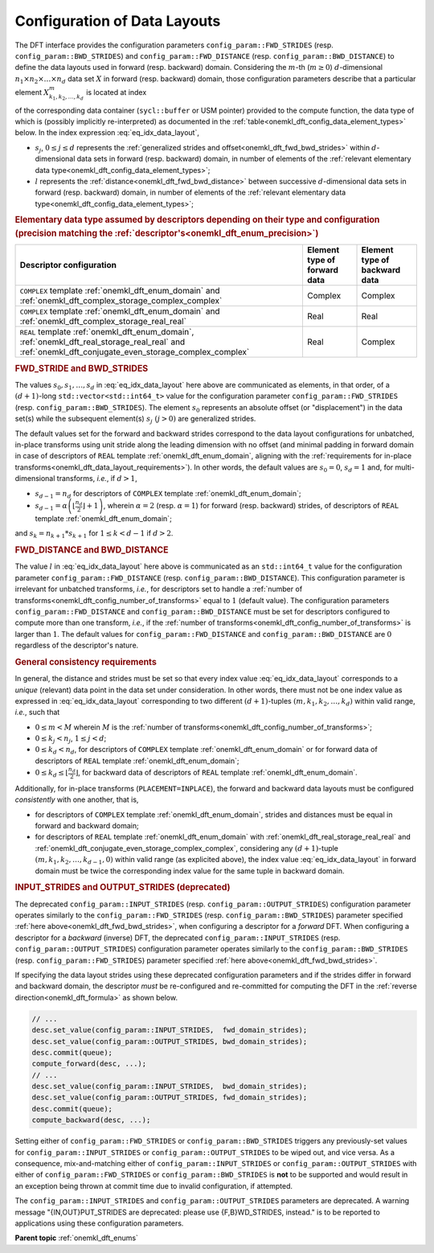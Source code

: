.. SPDX-FileCopyrightText: 2019-2020 Intel Corporation
..
.. SPDX-License-Identifier: CC-BY-4.0

.. _onemkl_dft_config_data_layouts:

Configuration of Data Layouts
-----------------------------

The DFT interface provides the configuration parameters
``config_param::FWD_STRIDES`` (resp. ``config_param::BWD_STRIDES``) and
``config_param::FWD_DISTANCE`` (resp. ``config_param::BWD_DISTANCE``) to define
the data layouts used in forward (resp. backward) domain. Considering the
:math:`m`-th (:math:`m \geq 0`) :math:`d`-dimensional
:math:`n_{1}\times n_{2} \times\dots\times n_d` data set :math:`X` in forward
(resp. backward) domain, those configuration parameters describe that a
particular element :math:`X^{m}_{k_{1}, k_{2}, \dots, k_d }` is located at index

.. math::
    s_0 + k_1*s_1 + k_2*s_2 + \dots + k_d*s_d + m*l
    :label: eq_idx_data_layout

of the corresponding data container (``sycl::buffer`` or USM pointer) provided
to the compute function, the data type of which is (possibly implicitly
re-interpreted) as documented in the
:ref:`table<onemkl_dft_config_data_element_types>` below. In the index
expression :eq:`eq_idx_data_layout`,

- :math:`s_j`, :math:`0 \leq j \leq d` represents the :ref:`generalized strides and offset<onemkl_dft_fwd_bwd_strides>` within :math:`d`-dimensional data sets in forward (resp. backward) domain, in number of elements of the :ref:`relevant elementary data type<onemkl_dft_config_data_element_types>`;

- :math:`l` represents the :ref:`distance<onemkl_dft_fwd_bwd_distance>` between successive :math:`d`-dimensional data sets in forward (resp. backward) domain, in number of elements of the :ref:`relevant elementary data type<onemkl_dft_config_data_element_types>`;

.. container:: section

   .. _onemkl_dft_config_data_element_types:

   .. rubric:: Elementary data type assumed by descriptors depending on their type and configuration (precision matching the :ref:`descriptor's<onemkl_dft_enum_precision>`)

   .. list-table::
        :header-rows: 1
        :class: longtable

        * -   Descriptor configuration
          -   Element type of forward data
          -   Element type of backward data
        * -   ``COMPLEX`` template :ref:`onemkl_dft_enum_domain` and :ref:`onemkl_dft_complex_storage_complex_complex`
          -   Complex
          -   Complex
        * -   ``COMPLEX`` template :ref:`onemkl_dft_enum_domain` and :ref:`onemkl_dft_complex_storage_real_real`
          -   Real
          -   Real
        * -   ``REAL`` template :ref:`onemkl_dft_enum_domain`, :ref:`onemkl_dft_real_storage_real_real` and :ref:`onemkl_dft_conjugate_even_storage_complex_complex`
          -   Real
          -   Complex


.. _onemkl_dft_fwd_bwd_strides:

.. rubric:: FWD_STRIDE and BWD_STRIDES

The values :math:`s_0, s_1, \dots, s_d` in :eq:`eq_idx_data_layout` here above
are communicated as elements, in that order, of a :math:`(d+1)`-long
``std::vector<std::int64_t>`` value for the configuration parameter
``config_param::FWD_STRIDES`` (resp. ``config_param::BWD_STRIDES``). The element
:math:`s_0` represents an absolute offset (or "displacement") in the data set(s)
while the subsequent element(s) :math:`s_j\ (j > 0)` are generalized strides.

The default values set for the forward and backward strides correspond to the
data layout configurations for unbatched, in-place transforms using unit stride
along the leading dimension with no offset (and minimal padding in forward
domain in case of descriptors of ``REAL`` template :ref:`onemkl_dft_enum_domain`,
aligning with the :ref:`requirements for in-place
transforms<onemkl_dft_data_layout_requirements>`). In other words, the default
values are :math:`s_0 = 0`, :math:`s_d = 1` and, for multi-dimensional
transforms, *i.e.*, if :math:`d > 1`,

- :math:`s_{d-1} = n_{d}` for descriptors of ``COMPLEX`` template :ref:`onemkl_dft_enum_domain`;

- :math:`s_{d-1} = \alpha \left(\lfloor \frac{n_{d}}{2} \rfloor + 1\right)`, wherein :math:`\alpha = 2` (resp. :math:`\alpha = 1`) for forward (resp. backward) strides, of descriptors of ``REAL`` template :ref:`onemkl_dft_enum_domain`;

and :math:`s_k = n_{k+1} * s_{k+1}` for :math:`1 \leq k < d - 1` if :math:`d > 2`.

.. _onemkl_dft_fwd_bwd_distance:

.. rubric:: FWD_DISTANCE and BWD_DISTANCE

The value :math:`l` in :eq:`eq_idx_data_layout` here above is communicated as an
``std::int64_t`` value for the configuration parameter
``config_param::FWD_DISTANCE`` (resp. ``config_param::BWD_DISTANCE``). This
configuration parameter is irrelevant for unbatched transforms, *i.e.*, for
descriptors set to handle a
:ref:`number of transforms<onemkl_dft_config_number_of_transforms>` equal to
:math:`1` (default value). The configuration parameters
``config_param::FWD_DISTANCE`` and ``config_param::BWD_DISTANCE`` must be set
for descriptors configured to compute more than one transform, *i.e.*, if the
:ref:`number of transforms<onemkl_dft_config_number_of_transforms>` is larger
than :math:`1`. The default values for ``config_param::FWD_DISTANCE`` and
``config_param::BWD_DISTANCE`` are :math:`0` regardless of the descriptor's
nature.

.. _onemkl_dft_data_layout_requirements:

.. rubric:: General consistency requirements

In general, the distance and strides must be set so that every index value
:eq:`eq_idx_data_layout` corresponds to a *unique* (relevant) data point in the
data set under consideration. In other words, there must not be one index value
as expressed in :eq:`eq_idx_data_layout` corresponding to two different
:math:`(d+1)`-tuples :math:`(m, k_{1}, k_{2}, \dots, k_d)` within valid range,
*i.e.*, such that

- :math:`0 \leq m < M` wherein :math:`M` is the :ref:`number of transforms<onemkl_dft_config_number_of_transforms>`;

- :math:`0 \leq k_j < n_j`, :math:`1 \leq j < d`;

- :math:`0 \leq k_d < n_d`, for descriptors of ``COMPLEX`` template :ref:`onemkl_dft_enum_domain` or for forward data of descriptors of ``REAL`` template :ref:`onemkl_dft_enum_domain`;

- :math:`0 \leq k_d \leq \lfloor\frac{n_d}{2}\rfloor`, for backward data of descriptors of ``REAL`` template :ref:`onemkl_dft_enum_domain`.

Additionally, for in-place transforms (``PLACEMENT=INPLACE``), the forward and backward data
layouts must be configured *consistently* with one another, that is,

- for descriptors of ``COMPLEX`` template :ref:`onemkl_dft_enum_domain`, strides and distances must be equal in forward and backward domain;

- for descriptors of ``REAL`` template :ref:`onemkl_dft_enum_domain` with :ref:`onemkl_dft_real_storage_real_real` and :ref:`onemkl_dft_conjugate_even_storage_complex_complex`, considering any :math:`(d+1)`-tuple :math:`(m, k_{1}, k_{2}, \dots, k_{d-1}, 0)` within valid range (as explicited above), the index value :eq:`eq_idx_data_layout` in forward domain must be twice the corresponding index value for the same tuple in backward domain.

.. _onemkl_dft_io_strides_deprecated:

.. rubric:: INPUT_STRIDES and OUTPUT_STRIDES (deprecated)

The deprecated ``config_param::INPUT_STRIDES`` (resp.
``config_param::OUTPUT_STRIDES``) configuration parameter operates similarly to
the ``config_param::FWD_STRIDES`` (resp. ``config_param::BWD_STRIDES``)
parameter specified :ref:`here above<onemkl_dft_fwd_bwd_strides>`, when
configuring a descriptor for a *forward* DFT. When configuring a descriptor for
a *backward* (inverse) DFT, the deprecated ``config_param::INPUT_STRIDES`` (resp.
``config_param::OUTPUT_STRIDES``) configuration parameter operates similarly to
the ``config_param::BWD_STRIDES`` (resp. ``config_param::FWD_STRIDES``)
parameter specified :ref:`here above<onemkl_dft_fwd_bwd_strides>`.

If specifying the data layout strides using these deprecated configuration
parameters and if the strides differ in forward and backward domain, the
descriptor *must* be re-configured and re-committed for computing the DFT in the
:ref:`reverse direction<onemkl_dft_formula>` as shown below.

.. code-block:: cpp

   // ...
   desc.set_value(config_param::INPUT_STRIDES,  fwd_domain_strides);
   desc.set_value(config_param::OUTPUT_STRIDES, bwd_domain_strides);
   desc.commit(queue);
   compute_forward(desc, ...);
   // ...
   desc.set_value(config_param::INPUT_STRIDES,  bwd_domain_strides);
   desc.set_value(config_param::OUTPUT_STRIDES, fwd_domain_strides);
   desc.commit(queue);
   compute_backward(desc, ...);

Setting either of ``config_param::FWD_STRIDES`` or ``config_param::BWD_STRIDES``
triggers any previously-set values for ``config_param::INPUT_STRIDES`` or
``config_param::OUTPUT_STRIDES`` to be wiped out, and vice versa. As a
consequence, mix-and-matching either of ``config_param::INPUT_STRIDES`` or
``config_param::OUTPUT_STRIDES`` with either of ``config_param::FWD_STRIDES`` or
``config_param::BWD_STRIDES`` is **not** to be supported and would result in an
exception being thrown at commit time due to invalid configuration, if attempted.

The ``config_param::INPUT_STRIDES`` and ``config_param::OUTPUT_STRIDES``
parameters are deprecated. A warning message "{IN,OUT}PUT_STRIDES are deprecated:
please use {F,B}WD_STRIDES, instead." is to be reported to applications using
these configuration parameters.

**Parent topic** :ref:`onemkl_dft_enums`
